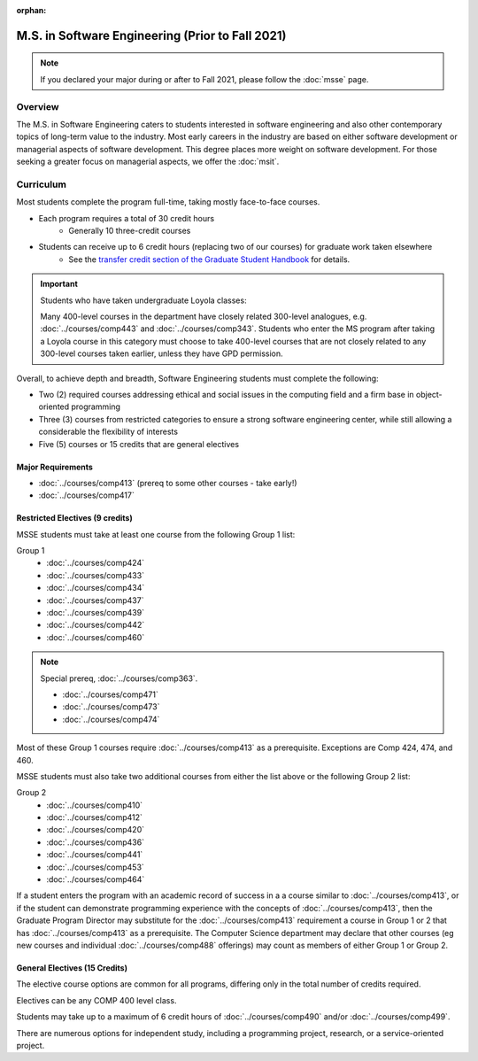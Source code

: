 :orphan:

.. index::
    Graduate Track
    M.S. in Software Engineering
    Prior to Fall 2021

#################################################
M.S. in Software Engineering (Prior to Fall 2021)
#################################################

.. note::

  If you declared your major during or after to Fall 2021, please follow the :doc:`msse` page.

********
Overview
********

The M.S. in Software Engineering caters to students interested in software engineering and also other contemporary topics of long-term value to the industry. Most early careers in the industry are based on either software development or managerial aspects of software development. This degree places more weight on software development. For those seeking a greater focus on managerial aspects, we offer the :doc:`msit`.

**********
Curriculum
**********

Most students complete the program full-time, taking mostly face-to-face courses.

* Each program requires a total of 30 credit hours
    * Generally 10 three-credit courses
* Students can receive up to 6 credit hours (replacing two of our courses) for graduate work taken elsewhere
    * See the `transfer credit section of the Graduate Student Handbook <https://graduatehandbook.cs.luc.edu/regulations.html#transfer-credit>`_ for details.

.. important::

  Students who have taken undergraduate Loyola classes:

  Many 400-level courses in the department have closely related 300-level analogues, e.g. :doc:`../courses/comp443` and :doc:`../courses/comp343`. Students who enter the MS program after taking a Loyola course in this category must choose to take 400-level courses that are not closely related to any 300-level courses taken earlier, unless they have GPD permission.

Overall, to achieve depth and breadth, Software Engineering students must complete the following:

* Two (2) required courses addressing ethical and social issues in the computing field and a firm base in object-oriented programming
* Three (3) courses from restricted categories to ensure a strong software engineering center, while still allowing a considerable the flexibility of interests
* Five (5) courses or 15 credits that are general electives

Major Requirements
==================

* :doc:`../courses/comp413` (prereq to some other courses - take early!)
* :doc:`../courses/comp417`

Restricted Electives (9 credits)
================================

MSSE students must take at least one course from the following Group 1 list:

Group 1
    * :doc:`../courses/comp424`
    * :doc:`../courses/comp433`
    * :doc:`../courses/comp434`
    * :doc:`../courses/comp437`
    * :doc:`../courses/comp439`
    * :doc:`../courses/comp442`
    * :doc:`../courses/comp460`

.. note::

    Special prereq, :doc:`../courses/comp363`.

    * :doc:`../courses/comp471`
    * :doc:`../courses/comp473`
    * :doc:`../courses/comp474`

Most of these Group 1 courses require :doc:`../courses/comp413` as a prerequisite. Exceptions are Comp 424, 474, and 460.

MSSE students must also take two additional courses from either the list above or the following Group 2 list:

Group 2
    * :doc:`../courses/comp410`
    * :doc:`../courses/comp412`
    * :doc:`../courses/comp420`
    * :doc:`../courses/comp436`
    * :doc:`../courses/comp441`
    * :doc:`../courses/comp453`
    * :doc:`../courses/comp464`

If a student enters the program with an academic record of success in a a course similar to :doc:`../courses/comp413`, or if the student can demonstrate programming experience with the concepts of :doc:`../courses/comp413`, then the Graduate Program Director may substitute for the :doc:`../courses/comp413` requirement a course in Group 1 or 2 that has :doc:`../courses/comp413` as a prerequisite. The Computer Science department may declare that other courses (eg new courses and individual :doc:`../courses/comp488` offerings) may count as members of either Group 1 or Group 2.

General Electives (15 Credits)
==============================

The elective course options are common for all programs,
differing only in the total number of credits required.

Electives can be any COMP 400 level class.

Students may take up to a maximum of 6 credit hours of
:doc:`../courses/comp490` and/or :doc:`../courses/comp499`.

There are numerous options for independent study,
including a programming project, research, or a service-oriented project.
